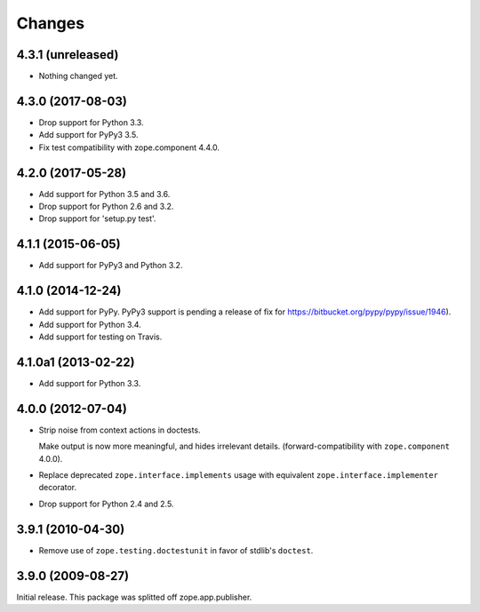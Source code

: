 =========
 Changes
=========


4.3.1 (unreleased)
==================

- Nothing changed yet.


4.3.0 (2017-08-03)
==================

- Drop support for Python 3.3.

- Add support for PyPy3 3.5.

- Fix test compatibility with zope.component 4.4.0.

4.2.0 (2017-05-28)
==================

- Add support for Python 3.5 and 3.6.

- Drop support for Python 2.6 and 3.2.

- Drop support for 'setup.py test'.

4.1.1 (2015-06-05)
==================

- Add support for PyPy3 and Python 3.2.

4.1.0 (2014-12-24)
==================

- Add support for PyPy.  PyPy3 support is pending a release of fix for
  https://bitbucket.org/pypy/pypy/issue/1946).

- Add support for Python 3.4.

- Add support for testing on Travis.

4.1.0a1 (2013-02-22)
====================

- Add support for Python 3.3.

4.0.0 (2012-07-04)
==================

- Strip noise from context actions in doctests.

  Make output is now more meaningful, and hides irrelevant details.
  (forward-compatibility with ``zope.component`` 4.0.0).

- Replace deprecated ``zope.interface.implements`` usage with equivalent
  ``zope.interface.implementer`` decorator.

- Drop support for Python 2.4 and 2.5.

3.9.1 (2010-04-30)
==================

- Remove use of ``zope.testing.doctestunit`` in favor of stdlib's ``doctest``.

3.9.0 (2009-08-27)
==================

Initial release. This package was splitted off zope.app.publisher.
